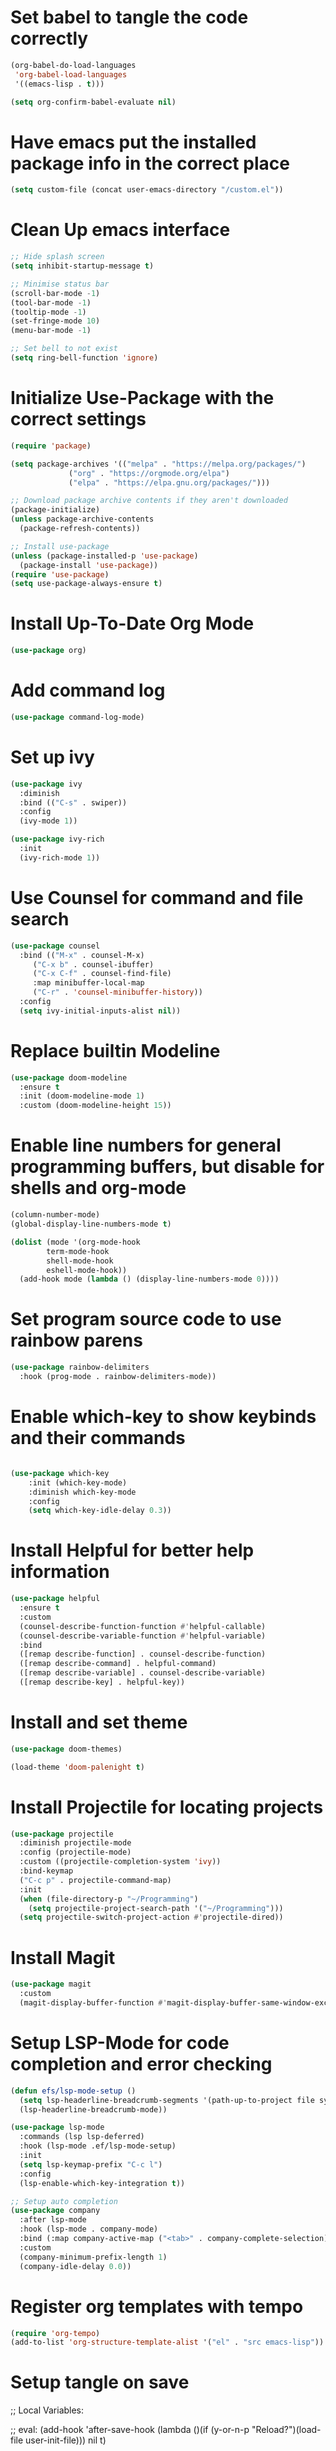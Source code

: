 #+PROPERTY: header-args:emacs-lisp :tangle ./init.el 

* Set babel to tangle the code correctly
#+begin_src emacs-lisp
    (org-babel-do-load-languages
     'org-babel-load-languages
     '((emacs-lisp . t)))

    (setq org-confirm-babel-evaluate nil)
#+end_src

* Have emacs put the installed package info in the correct place
#+begin_src emacs-lisp
  (setq custom-file (concat user-emacs-directory "/custom.el"))
#+end_src

* Clean Up emacs interface
#+begin_src emacs-lisp
  ;; Hide splash screen
  (setq inhibit-startup-message t)

  ;; Minimise status bar
  (scroll-bar-mode -1)
  (tool-bar-mode -1)
  (tooltip-mode -1)
  (set-fringe-mode 10)
  (menu-bar-mode -1)

  ;; Set bell to not exist
  (setq ring-bell-function 'ignore)

#+end_src

* Initialize Use-Package with the correct settings
#+begin_src emacs-lisp
  (require 'package)

  (setq package-archives '(("melpa" . "https://melpa.org/packages/")
			   ("org" . "https://orgmode.org/elpa")
			   ("elpa" . "https://elpa.gnu.org/packages/")))

  ;; Download package archive contents if they aren't downloaded
  (package-initialize)
  (unless package-archive-contents
    (package-refresh-contents))

  ;; Install use-package
  (unless (package-installed-p 'use-package)
    (package-install 'use-package))
  (require 'use-package)
  (setq use-package-always-ensure t)
#+end_src

* Install Up-To-Date Org Mode
#+begin_src emacs-lisp
  (use-package org)
#+end_src

* Add command log
#+begin_src emacs-lisp
  (use-package command-log-mode)
#+end_src

* Set up ivy
#+begin_src emacs-lisp
  (use-package ivy
    :diminish
    :bind (("C-s" . swiper))
    :config
    (ivy-mode 1))

  (use-package ivy-rich
    :init
    (ivy-rich-mode 1))
#+end_src

* Use Counsel for command and file search
#+begin_src emacs-lisp
  (use-package counsel
    :bind (("M-x" . counsel-M-x)
	   ("C-x b" . counsel-ibuffer)
	   ("C-x C-f" . counsel-find-file)
	   :map minibuffer-local-map
	   ("C-r" . 'counsel-minibuffer-history))
    :config
    (setq ivy-initial-inputs-alist nil))

#+end_src

* Replace builtin Modeline
#+begin_src emacs-lisp
  (use-package doom-modeline
    :ensure t
    :init (doom-modeline-mode 1)
    :custom (doom-modeline-height 15))
 
#+end_src

* Enable line numbers for general programming buffers, but disable for shells and org-mode
#+begin_src emacs-lisp
  (column-number-mode)
  (global-display-line-numbers-mode t)

  (dolist (mode '(org-mode-hook
		  term-mode-hook
		  shell-mode-hook
		  eshell-mode-hook))
    (add-hook mode (lambda () (display-line-numbers-mode 0))))
#+end_src

* Set program source code to use rainbow parens
#+begin_src emacs-lisp
  (use-package rainbow-delimiters
    :hook (prog-mode . rainbow-delimiters-mode))
#+end_src

* Enable which-key to show keybinds and their commands
#+begin_src emacs-lisp

(use-package which-key
    :init (which-key-mode)
    :diminish which-key-mode
    :config
    (setq which-key-idle-delay 0.3))
#+end_src  

* Install Helpful for better help information

#+begin_src emacs-lisp
  (use-package helpful
    :ensure t
    :custom
    (counsel-describe-function-function #'helpful-callable)
    (counsel-describe-variable-function #'helpful-variable)
    :bind
    ([remap describe-function] . counsel-describe-function)
    ([remap describe-command] . helpful-command)
    ([remap describe-variable] . counsel-describe-variable)
    ([remap describe-key] . helpful-key))

#+end_src

* Install and set theme
#+begin_src emacs-lisp
  (use-package doom-themes)

  (load-theme 'doom-palenight t)
#+end_src

* Install Projectile for locating projects
#+begin_src emacs-lisp
  (use-package projectile
    :diminish projectile-mode
    :config (projectile-mode)
    :custom ((projectile-completion-system 'ivy))
    :bind-keymap
    ("C-c p" . projectile-command-map)
    :init
    (when (file-directory-p "~/Programming")
      (setq projectile-project-search-path '("~/Programming")))
    (setq projectile-switch-project-action #'projectile-dired))
#+end_src

* Install Magit
#+begin_src emacs-lisp
  (use-package magit
    :custom
    (magit-display-buffer-function #'magit-display-buffer-same-window-except-diff-v1))
#+end_src

* Setup LSP-Mode for code completion and error checking
#+begin_src emacs-lisp
  (defun efs/lsp-mode-setup ()
    (setq lsp-headerline-breadcrumb-segments '(path-up-to-project file symbols))
    (lsp-headerline-breadcrumb-mode))

  (use-package lsp-mode
    :commands (lsp lsp-deferred)
    :hook (lsp-mode .ef/lsp-mode-setup)
    :init
    (setq lsp-keymap-prefix "C-c l")
    :config
    (lsp-enable-which-key-integration t))

  ;; Setup auto completion
  (use-package company
    :after lsp-mode
    :hook (lsp-mode . company-mode)
    :bind (:map company-active-map ("<tab>" . company-complete-selection))
    :custom
    (company-minimum-prefix-length 1)
    (company-idle-delay 0.0))
#+end_src

* Register org templates with tempo
#+begin_src emacs-lisp
  (require 'org-tempo)
  (add-to-list 'org-structure-template-alist '("el" . "src emacs-lisp"))
#+end_src

* Setup tangle on save


;; Local Variables:

;; eval: (add-hook 'after-save-hook (lambda ()(if (y-or-n-p "Reload?")(load-file user-init-file))) nil t)

;; eval: (add-hook 'after-save-hook (lambda ()(if (y-or-n-p "Tangle?")(org-babel-tangle))) nil t)

;; End:
